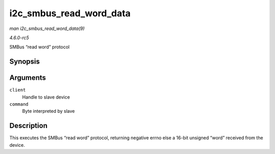 .. -*- coding: utf-8; mode: rst -*-

.. _API-i2c-smbus-read-word-data:

========================
i2c_smbus_read_word_data
========================

*man i2c_smbus_read_word_data(9)*

*4.6.0-rc5*

SMBus “read word” protocol


Synopsis
========

.. c:function:: s32 i2c_smbus_read_word_data( const struct i2c_client * client, u8 command )

Arguments
=========

``client``
    Handle to slave device

``command``
    Byte interpreted by slave


Description
===========

This executes the SMBus “read word” protocol, returning negative errno
else a 16-bit unsigned “word” received from the device.


.. ------------------------------------------------------------------------------
.. This file was automatically converted from DocBook-XML with the dbxml
.. library (https://github.com/return42/sphkerneldoc). The origin XML comes
.. from the linux kernel, refer to:
..
.. * https://github.com/torvalds/linux/tree/master/Documentation/DocBook
.. ------------------------------------------------------------------------------
